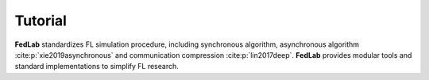 .. _tutorial:

********
Tutorial
********

**FedLab** standardizes FL simulation procedure, including synchronous algorithm, asynchronous
algorithm :cite:p:`xie2019asynchronous` and communication compression :cite:p:`lin2017deep`.
**FedLab** provides modular tools and standard implementations to simplify FL research.

.. card:: Quick Start
    :link: quickstart
    :link-type: ref
    :class-card: sd-rounded-2 sd-border-1

.. card:: Learn Distributed Network Basics
    :link: tutorial1
    :link-type: ref
    :class-card: sd-rounded-2 sd-border-1

    Step-by-step guide on distributed network setup and package transmission.

.. card:: How to Customize Communication Strategy?
    :link: tutorial2
    :link-type: ref
    :class-card: sd-rounded-2 sd-border-1

    Use :class:`NetworkManager` to customize communication
    strategies, including synchronous and asynchronous communication.

.. card:: How to Customize Federated Optimization?
    :link: tutorial3
    :link-type: ref
    :class-card: sd-rounded-2 sd-border-1

    Define your own model optimization process for both server and client.
